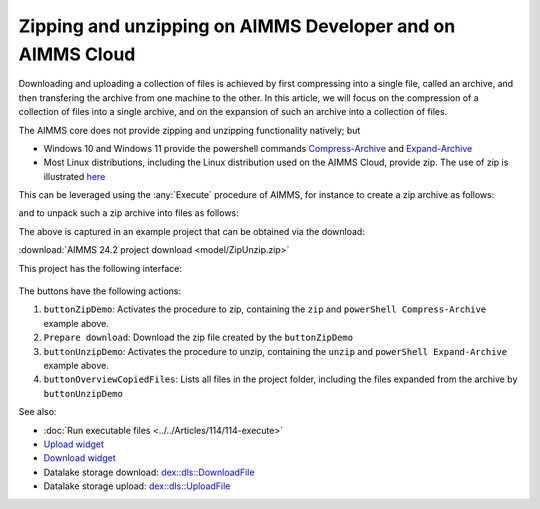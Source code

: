 Zipping and unzipping on AIMMS Developer and on AIMMS Cloud
===========================================================================

.. meta::
   :description: How to zip, unzip using AIMMS Developer, AIMMS PRO and on AIMMS Cloud.
   :keywords: zip, unzip, compress, expand, 

Downloading and uploading a collection of files is achieved by first compressing into a single file, 
called an archive, and then transfering the archive from one machine to the other.
In this article, we will focus on the compression of a collection of files into a single archive, and 
on the expansion of such an archive into a collection of files.

The AIMMS core does not provide zipping and unzipping functionality natively; but 

* Windows 10 and Windows 11 provide the powershell commands 
  `Compress-Archive <https://learn.microsoft.com/en-us/powershell/module/microsoft.powershell.archive/compress-archive?view=powershell-7.4>`_ and
  `Expand-Archive <https://learn.microsoft.com/en-us/powershell/module/microsoft.powershell.archive/expand-archive?view=powershell-7.4>`_
* Most Linux distributions, including the Linux distribution used on the AIMMS Cloud, provide zip.
  The use of zip is illustrated `here <https://www.geeksforgeeks.org/zip-command-in-linux-with-examples/>`_

This can be leveraged using the :any:`Execute` procedure of AIMMS, for instance to create a zip archive as follows:

.. code-block:: aimms 
    :linenos:

	if AimmsStringConstants('Platform') = "Linux" then
		Execute( "zip", "-r " + sp_destinationFile + " " + sp_folderName , wait:1) ;
	else
		Execute( "powershell \"Compress-Archive -Path "+ sp_folderName+" -DestinationPath "+sp_destinationFile+"\"", wait:1);
	endif ;

and to unpack such a zip archive into files as follows:

.. code-block:: aimms 
    :linenos:

	if AimmsStringConstants('Platform') = "Linux" then
		Execute( "unzip", sp_fileName + " -d " + sp_destinationFolderName , wait:1) ;
	else
		Execute( "powershell \"Expand-Archive -Path "+ sp_fileName+" -DestinationPath "+sp_destinationFolderName+"\"", wait:1);
	endif ;

The above is captured in an example project that can be obtained via the download:

:download:`AIMMS 24.2 project download <model/ZipUnzip.zip>` 

This project has the following interface:

.. figure:: images/zipunzip-app.png
    :align: center

The buttons have the following actions:

#. ``buttonZipDemo``: Activates the procedure to zip, containing the ``zip`` and ``powerShell Compress-Archive`` example above.

#. ``Prepare download``: Download the zip file created by the ``buttonZipDemo``

#. ``buttonUnzipDemo``: Activates the procedure to unzip, containing the ``unzip`` and ``powerShell Expand-Archive`` example above.

#. ``buttonOverviewCopiedFiles``: Lists all files in the project folder, including the files expanded from the archive by ``buttonUnzipDemo``

See also:

* :doc:`Run executable files <../../Articles/114/114-execute>`

* `Upload widget <https://documentation.aimms.com/webui/upload-widget.html>`_ 

* `Download widget <https://documentation.aimms.com/webui/download-widget.html>`_

* Datalake storage download: `dex::dls::DownloadFile <https://documentation.aimms.com/dataexchange/api.html#dex-dls-DownloadFile>`_ 

* Datalake storage upload: `dex::dls::UploadFile <https://documentation.aimms.com/dataexchange/api.html#dex-dls-UploadFile>`_


.. * Upload function: Vraag aan Mischa

.. * Download function: Vraag aan Mischa

